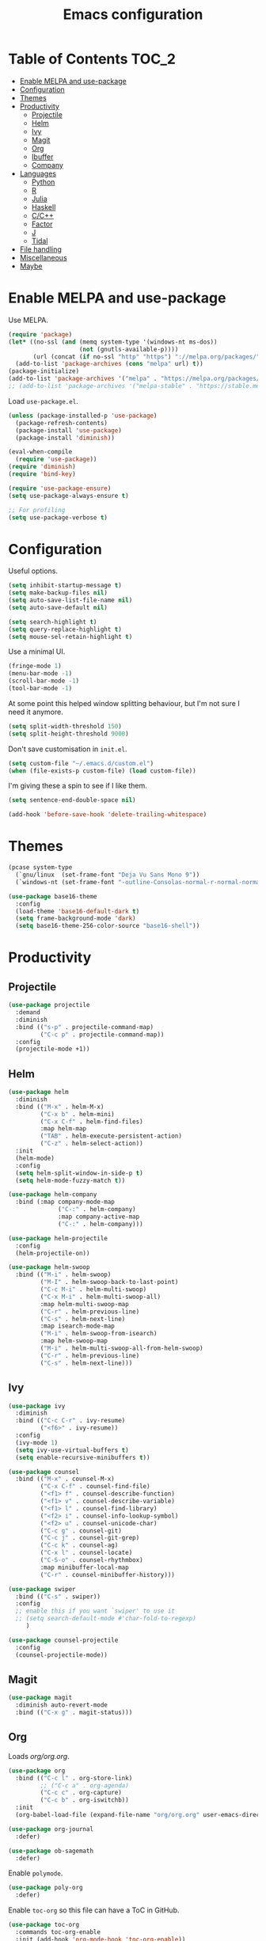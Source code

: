 #+TITLE: Emacs configuration
#+PROPERTY: header-args :tangle yes

* Table of Contents                                                   :TOC_2:
- [[#enable-melpa-and-use-package][Enable MELPA and use-package]]
- [[#configuration][Configuration]]
- [[#themes][Themes]]
- [[#productivity][Productivity]]
  - [[#projectile][Projectile]]
  - [[#helm][Helm]]
  - [[#ivy][Ivy]]
  - [[#magit][Magit]]
  - [[#org][Org]]
  - [[#ibuffer][Ibuffer]]
  - [[#company][Company]]
- [[#languages][Languages]]
  - [[#python][Python]]
  - [[#r][R]]
  - [[#julia][Julia]]
  - [[#haskell][Haskell]]
  - [[#cc][C/C++]]
  - [[#factor][Factor]]
  - [[#j][J]]
  - [[#tidal][Tidal]]
- [[#file-handling][File handling]]
- [[#miscellaneous][Miscellaneous]]
- [[#maybe][Maybe]]

* Enable MELPA and use-package
Use MELPA.
#+BEGIN_SRC emacs-lisp
  (require 'package)
  (let* ((no-ssl (and (memq system-type '(windows-nt ms-dos))
                      (not (gnutls-available-p))))
         (url (concat (if no-ssl "http" "https") "://melpa.org/packages/")))
    (add-to-list 'package-archives (cons "melpa" url) t))
  (package-initialize)
  (add-to-list 'package-archives '("melpa" . "https://melpa.org/packages/"))
  ;; (add-to-list 'package-archives '("melpa-stable" . "https://stable.melpa.org/packages/") t)
#+END_SRC

Load ~use-package.el~.
#+BEGIN_SRC emacs-lisp
  (unless (package-installed-p 'use-package)
    (package-refresh-contents)
    (package-install 'use-package)
    (package-install 'diminish))

  (eval-when-compile
    (require 'use-package))
  (require 'diminish)
  (require 'bind-key)

  (require 'use-package-ensure)
  (setq use-package-always-ensure t)

  ;; For profiling
  (setq use-package-verbose t)
#+END_SRC

* Configuration
Useful options.
#+BEGIN_SRC emacs-lisp
  (setq inhibit-startup-message t)
  (setq make-backup-files nil)
  (setq auto-save-list-file-name nil)
  (setq auto-save-default nil)

  (setq search-highlight t)
  (setq query-replace-highlight t)
  (setq mouse-sel-retain-highlight t)
#+END_SRC

Use a minimal UI.
#+BEGIN_SRC emacs-lisp
  (fringe-mode 1)
  (menu-bar-mode -1)
  (scroll-bar-mode -1)
  (tool-bar-mode -1)
#+END_SRC

At some point this helped window splitting behaviour, but I'm not sure
I need it anymore.
#+BEGIN_SRC emacs-lisp
  (setq split-width-threshold 150)
  (setq split-height-threshold 9000)
#+END_SRC

Don't save customisation in ~init.el~.
#+BEGIN_SRC emacs-lisp
  (setq custom-file "~/.emacs.d/custom.el")
  (when (file-exists-p custom-file) (load custom-file))
#+END_SRC

I'm giving these a spin to see if I like them.
#+BEGIN_SRC emacs-lisp
  (setq sentence-end-double-space nil)

  (add-hook 'before-save-hook 'delete-trailing-whitespace)
#+END_SRC

* Themes
#+BEGIN_SRC emacs-lisp
  (pcase system-type
    (`gnu/linux  (set-frame-font "Deja Vu Sans Mono 9"))
    (`windows-nt (set-frame-font "-outline-Consolas-normal-r-normal-normal-14-97-96-96-c-*-iso8859-1")))

  (use-package base16-theme
    :config
    (load-theme 'base16-default-dark t)
    (setq frame-background-mode 'dark)
    (setq base16-theme-256-color-source "base16-shell"))
#+END_SRC

* Productivity
** Projectile
#+BEGIN_SRC emacs-lisp
  (use-package projectile
    :demand
    :diminish
    :bind (("s-p" . projectile-command-map)
           ("C-c p" . projectile-command-map))
    :config
    (projectile-mode +1))
#+END_SRC

** Helm
   :PROPERTIES:
   :header-args: :tangle no
   :END:
#+BEGIN_SRC emacs-lisp
  (use-package helm
    :diminish
    :bind (("M-x" . helm-M-x)
           ("C-x b" . helm-mini)
           ("C-x C-f" . helm-find-files)
           :map helm-map
           ("TAB" . helm-execute-persistent-action)
           ("C-z" . helm-select-action))
    :init
    (helm-mode)
    :config
    (setq helm-split-window-in-side-p t)
    (setq helm-mode-fuzzy-match t))

  (use-package helm-company
    :bind (:map company-mode-map
                ("C-:" . helm-company)
                :map company-active-map
                ("C-:" . helm-company)))

  (use-package helm-projectile
    :config
    (helm-projectile-on))

  (use-package helm-swoop
    :bind (("M-i" . helm-swoop)
           ("M-I" . helm-swoop-back-to-last-point)
           ("C-c M-i" . helm-multi-swoop)
           ("C-x M-i" . helm-multi-swoop-all)
           :map helm-multi-swoop-map
           ("C-r" . helm-previous-line)
           ("C-s" . helm-next-line)
           :map isearch-mode-map
           ("M-i" . helm-swoop-from-isearch)
           :map helm-swoop-map
           ("M-i" . helm-multi-swoop-all-from-helm-swoop)
           ("C-r" . helm-previous-line)
           ("C-s" . helm-next-line)))
#+END_SRC

** Ivy
   :PROPERTIES:
   :header-args: :tangle yes
   :END:
#+BEGIN_SRC emacs-lisp
  (use-package ivy
    :diminish
    :bind (("C-c C-r" . ivy-resume)
           ("<f6>" . ivy-resume))
    :config
    (ivy-mode 1)
    (setq ivy-use-virtual-buffers t)
    (setq enable-recursive-minibuffers t))

  (use-package counsel
    :bind (("M-x" . counsel-M-x)
           ("C-x C-f" . counsel-find-file)
           ("<f1> f" . counsel-describe-function)
           ("<f1> v" . counsel-describe-variable)
           ("<f1> l" . counsel-find-library)
           ("<f2> i" . counsel-info-lookup-symbol)
           ("<f2> u" . counsel-unicode-char)
           ("C-c g" . counsel-git)
           ("C-c j" . counsel-git-grep)
           ("C-c k" . counsel-ag)
           ("C-x l" . counsel-locate)
           ("C-S-o" . counsel-rhythmbox)
           :map minibuffer-local-map
           ("C-r" . counsel-minibuffer-history)))

  (use-package swiper
    :bind (("C-s" . swiper))
    :config
    ;; enable this if you want `swiper' to use it
    ;; (setq search-default-mode #'char-fold-to-regexp)
       )

  (use-package counsel-projectile
    :config
    (counsel-projectile-mode))
#+END_SRC

** Magit
#+BEGIN_SRC emacs-lisp
  (use-package magit
    :diminish auto-revert-mode
    :bind (("C-x g" . magit-status)))
#+END_SRC

** Org
Loads [[org.org][org/org.org]].
#+BEGIN_SRC emacs-lisp
  (use-package org
    :bind (("C-c l" . org-store-link)
           ;; ("C-c a" . org-agenda)
           ("C-c c" . org-capture)
           ("C-c b" . org-iswitchb))
    :init
    (org-babel-load-file (expand-file-name "org/org.org" user-emacs-directory)))

  (use-package org-journal
    :defer)

  (use-package ob-sagemath
    :defer)
#+END_SRC

Enable ~polymode~.
#+BEGIN_SRC emacs-lisp
  (use-package poly-org
    :defer)
#+END_SRC

Enable ~toc-org~ so this file can have a ToC in GitHub.
#+BEGIN_SRC emacs-lisp
  (use-package toc-org
    :commands toc-org-enable
    :init (add-hook 'org-mode-hook 'toc-org-enable))
#+END_SRC

** Ibuffer
#+BEGIN_SRC emacs-lisp
  (use-package ibuffer
    :bind (("C-x C-b" . ibuffer))
    :config
    (setq ibuffer-never-show-predicates (list (rx "*helm"))))

  (use-package ibuffer-vc)
#+END_SRC

** Company
#+BEGIN_SRC emacs-lisp
  (use-package company
    :diminish
    :config
    (add-hook 'prog-mode-hook 'company-mode))
#+END_SRC
* Languages

** Python
#+BEGIN_SRC emacs-lisp
  (use-package python
    :defer
    :diminish
    :config
    (setq python-shell-interpreter "jupyter")
    (setq python-shell-interpreter-args "console --simple-prompt")
    (setq python-shell-prompt-detect-failure-warning nil)
    (add-to-list 'python-shell-completion-native-disabled-interpreters "jupyter")
    (defalias 'workon 'pyvenv-workon))

  (use-package elpy
    :defer
    :init
    (advice-add 'python-mode :before 'elpy-enable)
    :config
    ;; (setq elpy-rpc-backend "jedi")
    (delete `elpy-module-highlight-indentation elpy-modules))

  (use-package pyvenv
    :defer
    :config
    (setenv "WORKON_HOME" "~/miniconda3/envs"))

  (use-package ein
    :defer)
#+END_SRC

** R
#+BEGIN_SRC emacs-lisp
  (use-package ess
    :defer
    :config
    (setq ess-eval-visibly nil)
    (setq ess-set-style 'C++)
    (setq ess-fancy-comments nil))
#+END_SRC

** Julia
#+BEGIN_SRC emacs-lisp
  (use-package julia-repl
    :mode "\\.jl\\'"
    :config
    (add-hook 'julia-mode-hook 'julia-repl-mode))
#+END_SRC

** Haskell
#+BEGIN_SRC emacs-lisp
  (use-package haskell-mode
    :mode (("\\.hs\\'" . haskell-mode))
    :bind (("C-c C-l" . haskell-process-load-or-reload)
           ("C-`" . haskell-interactive-bring)
           ("C-c C-t" . haskell-process-do-type)
           ("C-c C-i" . haskell-process-do-info)
           ("C-c C-c" . haskell-compile)
           ("C-c h" . haskell-hoogle)
           ("C-c C-c" . haskell-process-cabal-build)
           ("C-c C-k" . haskell-interactive-mode-clear)
           ("C-c c" . haskell-process-cabal))
    :config
    (setq haskell-compile-cabal-build-command "stack build")
    (setq haskell-process-type 'stack-ghci)
    (setq haskell-process-args-stack-ghci '("--ghci-options=-ferror-spans -fshow-loaded-modules" "--no-build" "--no-load")))

  (use-package haskell-interactive-mode
    :ensure nil
    :defer)

  (use-package haskell-process
    :ensure nil
    :defer
    :config
    (setq haskell-process-suggest-remove-import-lines t)
    (setq haskell-process-auto-import-loaded-modules t)
    (setq haskell-process-log t))

  (use-package dante
    :after haskell-mode
    :commands 'dante-mode
    :init
    (add-hook 'haskell-mode-hook 'dante-mode))
#+END_SRC

** C/C++
#+BEGIN_SRC emacs-lisp
  (use-package cc-mode
    :defer
    :config
    (setq c-default-style "stroustrup"))
#+END_SRC

** Factor
#+BEGIN_SRC emacs-lisp
  (use-package fuel
    :mode ("\\.factor\\'" . factor-mode)
    :init
    (setq fuel-factor-root-dir "/usr/lib/factor"))
#+END_SRC

** J
#+BEGIN_SRC emacs-lisp
  (use-package j-mode
    :mode "\\.ijs\\'"
    :init
    (setq j-console-cmd "/usr/lib/j8/bin/jconsole"))
#+END_SRC

** Tidal
#+BEGIN_SRC emacs-lisp
  (use-package tidal
    :mode "\\.tidal\\'"
    :after haskell-mode
    :init
    (let* ((arguments '("exec" "--package" "tidal" "--"))
           (path (concat (string-join arguments " ") " ghc-pkg field tidal data-dir"))
           (path "stack exec --package tidal -- ghc-pkg field tidal data-dir")
           (filepath (string-trim (cadr (split-string (shell-command-to-string path) ":")))))
      (setq tidal-interpreter "stack")
      (setq tidal-interpreter-arguments (append arguments '("ghci")))
      (setq tidal-boot-script-path (expand-file-name "BootTidal.hs" filepath))))
#+END_SRC

* File handling
#+BEGIN_SRC emacs-lisp
  (use-package csv-mode
    :mode "\\.csv\\'")

  (use-package dockerfile-mode
    :mode "Dockerfile\\'")

  (use-package markdown-mode
    :mode "\\.R?md\\'"
    :config
    (setq markdown-fontify-code-blocks-natively t))

  (use-package poly-markdown
    :defer)

  (use-package pdf-tools)

  (use-package powershell
    :mode "\\.ps1\\'")

  (use-package yaml-mode
    :mode "\\.y[a]ml\\'")

  (use-package web-mode
    :mode "\\.html?\\'")
#+END_SRC
* Miscellaneous

#+BEGIN_SRC emacs-lisp
  (use-package discover-my-major
    :bind (("C-h C-m" . discover-my-major)
           ("C-h M-m" . discover-my-mode)))

  (use-package tramp
    :defer
    :config
    (setq tramp-default-method "ssh"))

  (use-package undo-tree
    :diminish
    :config
    (global-undo-tree-mode))
#+END_SRC
* Maybe
Here's a list of other packages to explore:
- [[https://github.com/abo-abo/ace-window][ace-window]]
- [[https://github.com/abo-abo/avy][avy]]
- jedi
- [[https://github.com/emacs-lsp/lsp-mode][lsp]]
- [[https://github.com/Malabarba/paradox][paradox]]
- [[http://github.com/realgud/realgud/][realgud]]
